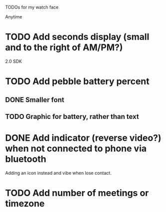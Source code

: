 TODOs for my watch face

Anytime
* TODO Add seconds display (small and to the right of AM/PM?)


2.0 SDK
* TODO Add pebble battery percent
** DONE Smaller font
   CLOSED: [2014-01-07 Tue 11:06]
   :LOGBOOK:
   - State "DONE"       from "TODO"       [2014-01-07 Tue 11:06]
   :END:
** TODO Graphic for battery, rather than text
* DONE Add indicator (reverse video?) when not connected to phone via bluetooth
  CLOSED: [2014-01-31 Fri 18:55]
  :LOGBOOK:
  - State "DONE"       from "INPROGRESS" [2014-01-31 Fri 18:55]
  :END:
  Adding an icon instead and vibe when lose contact.
* TODO Add number of meetings or timezone

